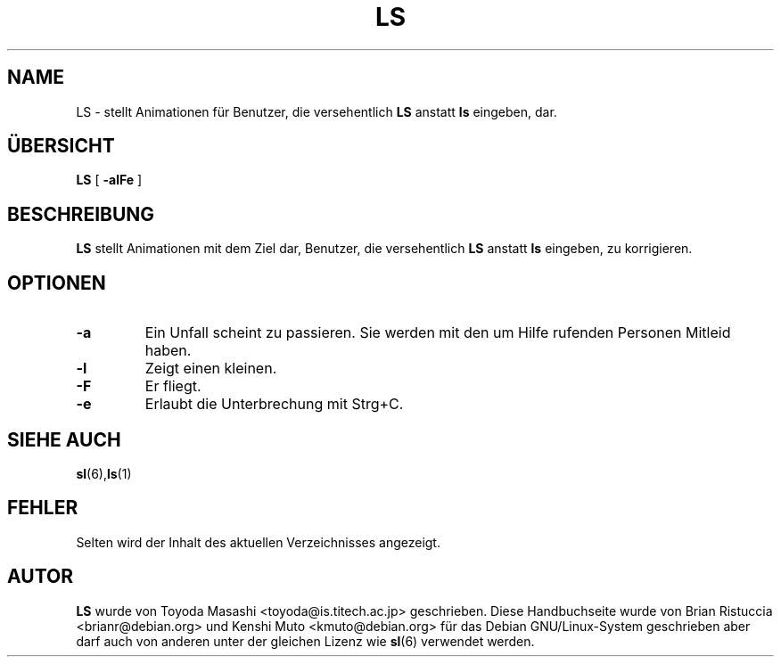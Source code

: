 .TH LS 6 "02. Dez. 2007"
\"
\" Translated into german by Helge Kreutzmann <kreutzm@itp.uni-hannover.de>
.UC 5
.SH NAME
LS \- stellt Animationen für Benutzer, die versehentlich
.B LS
anstatt
.BR ls 
eingeben, dar.
.SH "ÜBERSICHT"
.B LS
[
.B \-alFe
]
.SH BESCHREIBUNG
.B LS 
stellt Animationen mit dem Ziel dar, Benutzer, die versehentlich
.B LS 
anstatt 
.BR ls  
eingeben, zu korrigieren.
.SH OPTIONEN
.TP
.B \-a
Ein Unfall scheint zu passieren. Sie werden mit den um Hilfe rufenden Personen
Mitleid haben.
.TP
.B \-l
Zeigt einen kleinen.
.TP
.B \-F
Er fliegt.
.TP
.B \-e
Erlaubt die Unterbrechung mit Strg+C.
.PP
.SH "SIEHE AUCH"
.BR sl (6), ls (1)
.SH FEHLER
Selten wird der Inhalt des aktuellen Verzeichnisses angezeigt.
.SH AUTOR
.B LS
wurde von Toyoda Masashi <toyoda@is.titech.ac.jp> geschrieben. Diese Handbuchseite
wurde von Brian Ristuccia <brianr@debian.org> und Kenshi Muto <kmuto@debian.org>
für das Debian GNU/Linux-System geschrieben aber darf auch von anderen unter der
gleichen Lizenz wie
.BR sl (6)
verwendet werden.
